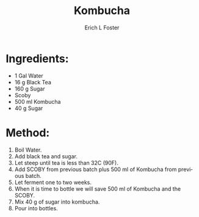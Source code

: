 #+TITLE:       Kombucha
#+AUTHOR:      Erich L Foster
#+EMAIL:       erichlf@gmail.com
#+URI:         /Recipes/Kombucha/Kombucha
#+KEYWORDS:    kombucha
#+TAGS:        :kombucha:
#+LANGUAGE:    en
#+OPTIONS:     H:3 num:nil toc:nil \n:nil ::t |:t ^:nil -:nil f:t *:t <:t
#+DESCRIPTION: Kombucha
* Ingredients:
- 1 Gal Water
- 16 g Black Tea
- 160 g Sugar
- Scoby
- 500 ml Kombucha
- 40 g Sugar

* Method:
1. Boil Water.
2. Add black tea and sugar.
3. Let steep until tea is less than 32C (90F).
4. Add SCOBY from previous batch plus 500 ml of Kombucha from previous batch.
5. Let ferment one to two weeks.
6. When it is time to bottle we will save 500 ml of Kombucha and the SCOBY.
7. Mix 40 g of sugar into kombucha.
8. Pour into bottles.
